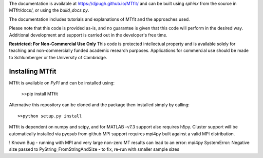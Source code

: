 The documentation is available at `https://djpugh.github.io/MTfit/ <https://djpugh.github.io/MTfit/>`_ and can be built using `sphinx` from the source in MTfit/docs/, or using the `build_docs.py`.

The documentation includes tutorials and explanations of MTfit and the approaches used.

Please note that this code is provided as-is, and no guarantee is given that this code will perform in the desired way. Additional development and support is carried out in the developer's free time.

**Restricted:  For Non-Commercial Use Only**
This code is protected intellectual property and is available solely for teaching
and non-commercially funded academic research purposes.
Applications for commercial use should be made to Schlumberger or the University of Cambridge.


Installing MTfit
*********************************

MTfit is available on `PyPI` and can be installed using:

    >>pip install MTfit

Alternative this repository can be cloned and the package then installed simply by calling::
    
    >>python setup.py install

MTfit is dependent on numpy and scipy, and for MATLAB -v7.3 support also requires h5py.
Cluster support will be automatically installed via pyqsub from github
MPI support requires mpi4py built against a valid MPI distribution.




! Known Bug - running with MPI and very large non-zero MT results can lead to an error: mpi4py SystemError: Negative size passed to PyString_FromStringAndSize - to fix, re-run with smaller sample sizes

